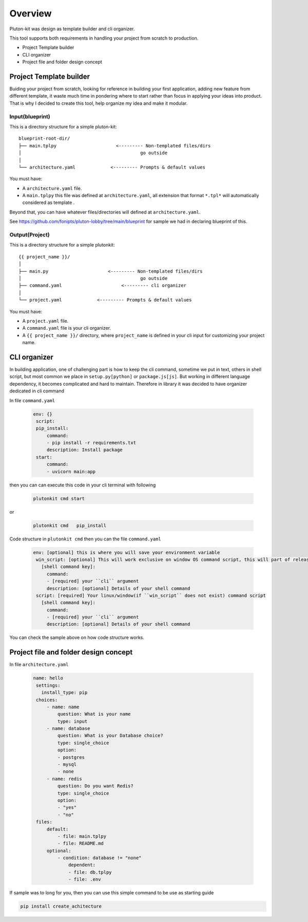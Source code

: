 ============
Overview
============
Pluton-kit was design as template builder and cli organizer.

This tool supports both requirements in handling your project from scratch to production.

* Project Template builder
* CLI organizer
* Project file and folder design concept

Project Template builder
------------------------
Buiding your project from scratch, looking for reference in building your first application, adding new feature from different template, it waste much time in pondering where to start rather than focus in applying your ideas into product.
That is why I decided to create this tool, help organize my idea and make it modular.


Input(blueprint)
+++++++++++++++++

This is a directory structure for a simple pluton-kit::

    blueprint-root-dir/
    ├── main.tplpy                      <--------- Non-templated files/dirs
    │                                            go outside
    │
    └── architecture.yaml             <--------- Prompts & default values

You must have:

- A ``architecture.yaml`` file.
- A ``main.tplpy`` this file was defined at ``architecture.yaml``, all extension that format ``*.tpl*`` will automatically considered as template .

Beyond that, you can have whatever files/directories will defined at ``architecture.yaml``.

See https://github.com/fonipts/pluton-lobby/tree/main/blueprint for sample we had in declaring blueprint
of this.

Output(Project)
+++++++++++++++

This is a directory structure for a simple plutonkit::

    {{ project_name }}/
    │
    ├── main.py                      <--------- Non-templated files/dirs
    │                                            go outside
    ├── command.yaml                      <--------- cli organizer
    │
    └── project.yaml             <--------- Prompts & default values

You must have:

- A ``project.yaml`` file.
- A ``command.yaml`` file is your cli organizer.
- A ``{{ project_name }}/`` directory, where ``project_name`` is defined in your cli input for customizing your project name.


CLI organizer
----------------

In building application, one of challenging part is how to keep the cli command, sometime we put in text, others in shell script, but most common we place in ``setup.py[python]`` or ``package.js[js]``.
But working in different language dependency, it becomes complicated and hard to maintain. Therefore in library it was decided to have organizer dedicated in cli command


In file ``command.yaml``

 .. code-block:: yaml


   env: {}
    script:
    pip_install:
        command:
        - pip install -r requirements.txt
        description: Install package
    start:
        command:
        - uvicorn main:app

then you can can execute this code in your cli terminal with following

 .. code-block:: shell


   plutonkit cmd start 


or

 .. code-block:: shell


   plutonkit cmd   pip_install
 

Code structure in ``plutonkit cmd`` then you can the file ``command.yaml``

 .. code-block:: yaml


   env: [optional] this is where you will save your environment variable
    win_script: [optional] This will work exclusive on window OS command script, this will part of release ``1.0.25a2``
      [shell command key]:
        command:
        - [required] your ``cli`` argument
        description: [optional] Details of your shell command
    script: [required] Your linux/window(if ``win_script`` does not exist) command script
      [shell command key]:
        command:
        - [required] your ``cli`` argument
        description: [optional] Details of your shell command        

You can check the sample above on how code structure works.

Project file and folder design concept
--------------------------------------

In file ``architecture.yaml``

 .. code-block:: yaml


   name: hello
    settings:
      install_type: pip
    choices:
        - name: name
            question: What is your name
            type: input
        - name: database
            question: What is your Database choice?
            type: single_choice
            option:
            - postgres
            - mysql
            - none
        - name: redis
            question: Do you want Redis?
            type: single_choice
            option:
            - "yes"
            - "no"
    files:
        default:
            - file: main.tplpy
            - file: README.md
        optional:
            - condition: database != "none"
                dependent:
                - file: db.tplpy
                - file: .env


If sample was to long for you, then you can use this simple command to be use as starting guide

.. code-block:: bash

    pip install create_achitecture
